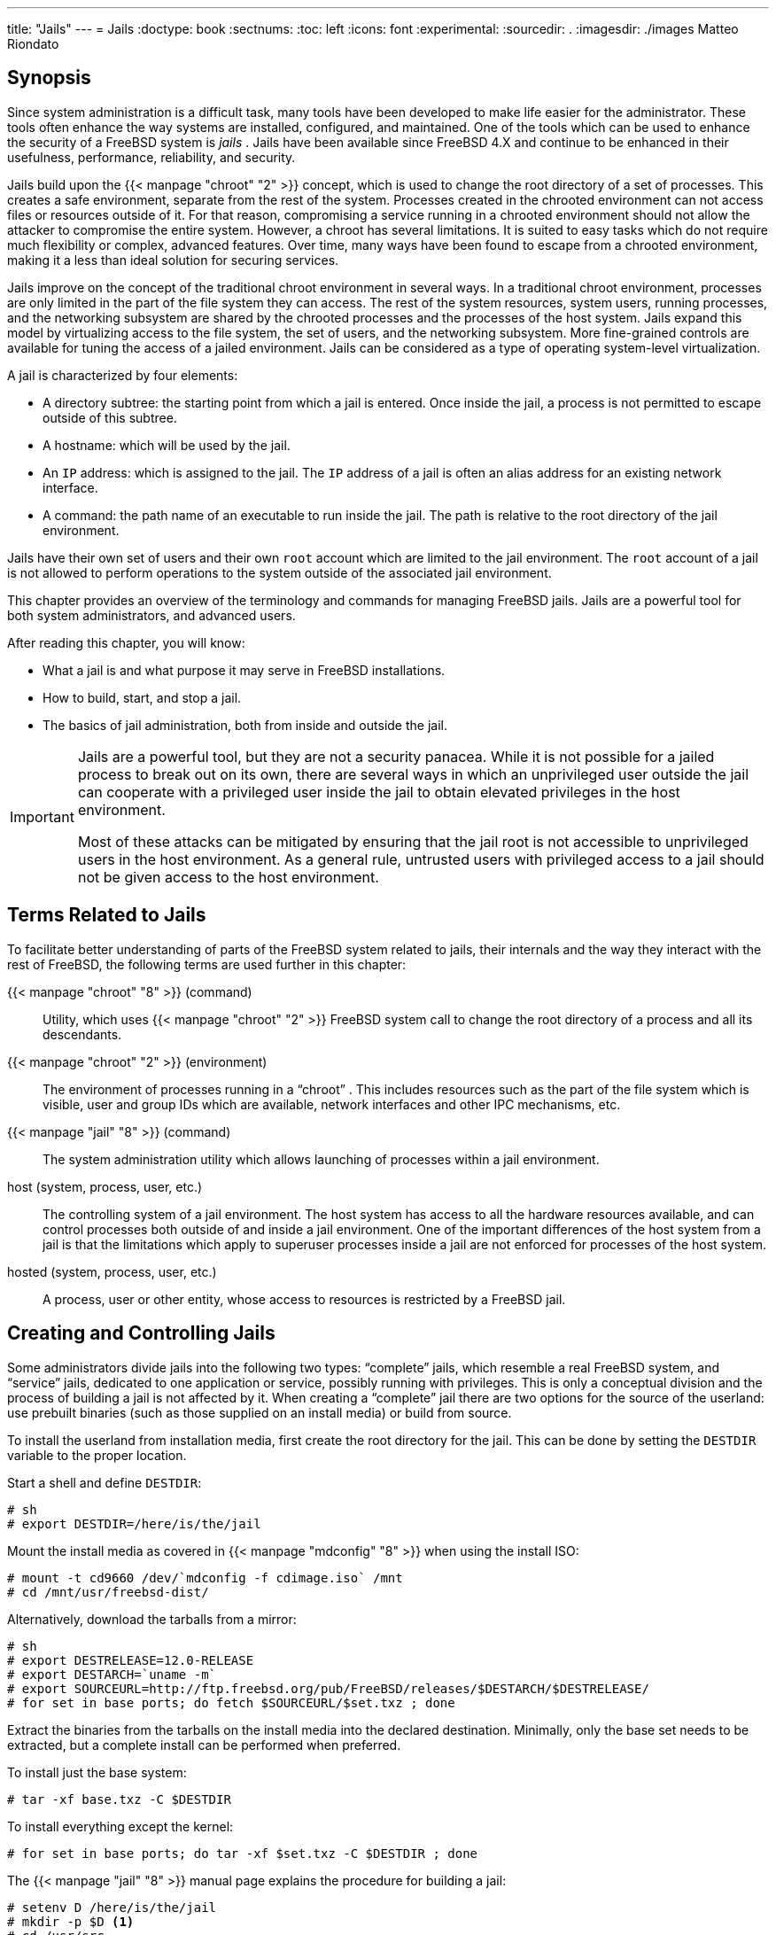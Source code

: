 ---
title: "Jails"
---
= Jails
:doctype: book
:sectnums:
:toc: left
:icons: font
:experimental:
:sourcedir: .
:imagesdir: ./images
Matteo Riondato

(((jails)))

[[_jails_synopsis]]
== Synopsis


Since system administration is a difficult task, many tools have been developed to make life easier for the administrator.
These tools often enhance the way systems are installed, configured, and maintained.
One of the tools which can be used to enhance the security of a FreeBSD system is [term]_jails_
.
Jails have been available since FreeBSD{nbsp}4.X and continue to be enhanced in their usefulness, performance, reliability, and security.

Jails build upon the  {{< manpage "chroot" "2" >}}
 concept, which is used to change the root directory of a set of processes.
This creates a safe environment, separate from the rest of the system.
Processes created in the chrooted environment can not access files or resources outside of it.
For that reason, compromising a service running in a chrooted environment should not allow the attacker to compromise the entire system.
However, a chroot has several limitations.
It is suited to easy tasks which do not require much flexibility or complex, advanced features.
Over time, many ways have been found to escape from a chrooted environment, making it a less than ideal solution for securing services.

Jails improve on the concept of the traditional chroot environment in several ways.
In a traditional chroot environment, processes are only limited in the part of the file system they can access.
The rest of the system resources, system users, running processes, and the networking subsystem are shared by the chrooted processes and the processes of the host system.
Jails expand this model by virtualizing access to the file system, the set of users, and the networking subsystem.
More fine-grained controls are available for tuning the access of a jailed environment.
Jails can be considered as a type of operating system-level virtualization.

A jail is characterized by four elements:

* A directory subtree: the starting point from which a jail is entered. Once inside the jail, a process is not permitted to escape outside of this subtree.
* A hostname: which will be used by the jail.
* An [acronym]``IP`` address: which is assigned to the jail. The [acronym]``IP`` address of a jail is often an alias address for an existing network interface.
* A command: the path name of an executable to run inside the jail. The path is relative to the root directory of the jail environment.


Jails have their own set of users and their own [username]``root``
 account which are limited to the jail environment.
The [username]``root``
 account of a jail is not allowed to perform operations to the system outside of the associated jail environment.

This chapter provides an overview of the terminology and commands for managing FreeBSD jails.
Jails are a powerful tool for both system administrators, and advanced users.

After reading this chapter, you will know:

* What a jail is and what purpose it may serve in FreeBSD installations.
* How to build, start, and stop a jail.
* The basics of jail administration, both from inside and outside the jail.


[IMPORTANT]
====
Jails are a powerful tool, but they are not a security panacea.
While it is not possible for a jailed process to break out on its own, there are several ways in which an unprivileged user outside the jail can cooperate with a privileged user inside the jail to obtain elevated privileges in the host environment.

Most of these attacks can be mitigated by ensuring that the jail root is not accessible to unprivileged users in the host environment.
As a general rule, untrusted users with privileged access to a jail should not be given access to the host environment.
====

[[_jails_terms]]
== Terms Related to Jails


To facilitate better understanding of parts of the FreeBSD system related to jails, their internals and the way they interact with the rest of FreeBSD, the following terms are used further in this chapter:

{{< manpage "chroot" "8" >}} (command)::
Utility, which uses  {{< manpage "chroot" "2" >}}
FreeBSD system call to change the root directory of a process and all its descendants.

{{< manpage "chroot" "2" >}} (environment)::
The environment of processes running in a "`chroot`"
.
This includes resources such as the part of the file system which is visible, user and group IDs which are available, network interfaces and other IPC mechanisms, etc.

{{< manpage "jail" "8" >}} (command)::
The system administration utility which allows launching of processes within a jail environment.

host (system, process, user, etc.)::
The controlling system of a jail environment.
The host system has access to all the hardware resources available, and can control processes both outside of and inside a jail environment.
One of the important differences of the host system from a jail is that the limitations which apply to superuser processes inside a jail are not enforced for processes of the host system.

hosted (system, process, user, etc.)::
A process, user or other entity, whose access to resources is restricted by a FreeBSD jail.


[[_jails_build]]
== Creating and Controlling Jails


Some administrators divide jails into the following two types: "`complete`"
 jails, which resemble a real FreeBSD system, and "`service`"
 jails, dedicated to one application or service, possibly running with privileges.
This is only a conceptual division and the process of building a jail is not affected by it.
When creating a "`complete`"
 jail there are two options for the source of the userland: use prebuilt binaries (such as those supplied on an install media) or build from source.

To install the userland from installation media, first create the root directory for the jail.
This can be done by setting the [var]``DESTDIR`` variable to the proper location.

Start a shell and define [var]``DESTDIR``:

----
# sh
# export DESTDIR=/here/is/the/jail
----


Mount the install media as covered in  {{< manpage "mdconfig" "8" >}}
 when using the install ISO:

----
# mount -t cd9660 /dev/`mdconfig -f cdimage.iso` /mnt
# cd /mnt/usr/freebsd-dist/
----


Alternatively, download the tarballs from a mirror:

----
# sh
# export DESTRELEASE=12.0-RELEASE
# export DESTARCH=`uname -m`
# export SOURCEURL=http://ftp.freebsd.org/pub/FreeBSD/releases/$DESTARCH/$DESTRELEASE/
# for set in base ports; do fetch $SOURCEURL/$set.txz ; done
----


Extract the binaries from the tarballs on the install media into the declared destination.
Minimally, only the base set needs to be extracted, but a complete install can be performed when preferred.

To install just the base system:

----
# tar -xf base.txz -C $DESTDIR
----


To install everything except the kernel:

----
# for set in base ports; do tar -xf $set.txz -C $DESTDIR ; done
----


The  {{< manpage "jail" "8" >}}
 manual page explains the procedure for building a jail:

----
# setenv D /here/is/the/jail
# mkdir -p $D <1>
# cd /usr/src
# make buildworld <2>
# make installworld DESTDIR=$D <3>
# make distribution DESTDIR=$D <4>
# mount -t devfs devfs $D/dev <5>
----
<1>Selecting a location for a jail is the best starting
	  point.  This is where the jail will physically reside within
	  the file system of the jail's host.  A good choice can be
	  [path]``/usr/jail/jailname``
,
	  where [replaceable]``
jailname``
 is the hostname
	  identifying the jail.  Usually, [path]``/usr/``

	  has enough space for the jail file system, which for
	  "`
complete`"
 jails is, essentially, a replication
	  of every file present in a default installation of the FreeBSD
	  base system.
<2>If you have already rebuilt your userland using
	  [command]``
make world``
 or
	  [command]``make buildworld``
, you can skip this step
	  and install your existing userland into the new jail.
<3>This command will populate the directory subtree chosen
	  as jail's physical location on the file system with the
	  necessary binaries, libraries, manual pages and so
	  on.
<4>The `distribution`
 target for
	  [app]``make``
 installs every needed
	  configuration file.  In simple words, it installs every
	  installable file of
	  [path]``/usr/src/etc/``
 to the
	  [path]``/etc``
 directory of the
	  jail environment:
	  [path]``$D/etc/``
.
<5>Mounting the  {{< manpage "devfs" "8" >}}
 file system inside a jail is
	  not required.  On the other hand, any, or almost any
	  application requires access to at least one device,
	  depending on the purpose of the given application.  It is
	  very important to control access to devices from inside a
	  jail, as improper settings could permit an attacker to do
	  nasty things in the jail.  Control over  {{< manpage "devfs" "8" >}}
 is
	  managed through rulesets which are described in the
	   {{< manpage "devfs" "8" >}}
 and  {{< manpage "devfs.conf" "5" >}}
 manual pages.


Once a jail is installed, it can be started by using the  {{< manpage "jail" "8" >}}
 utility.
The  {{< manpage "jail" "8" >}}
 utility takes four mandatory arguments which are described in the <<_jails_synopsis>>.
Other arguments may be specified too, e.g., to run the jailed process with the credentials of a specific user.
The [option]``[replaceable]``command```` argument depends on the type of the jail; for a __virtual system__, [path]``/etc/rc``
 is a good choice, since it will replicate the startup sequence of a real FreeBSD system.
For a _service_ jail, it depends on the service or application that will run within the jail.

Jails are often started at boot time and the FreeBSD [path]``rc``
 mechanism provides an easy way to do this.


. Configure jail parameters in [path]``jail.conf`` :
+

[source]
----
www {
    host.hostname = www.example.org;           # Hostname
    ip4.addr = 192.168.0.10;                   # IP address of the jail
    path ="/usr/jail/www";                     # Path to the jail
    devfs_ruleset = "www_ruleset";             # devfs ruleset
    mount.devfs;                               # Mount devfs inside the jail
    exec.start = "/bin/sh /etc/rc";            # Start command
    exec.stop = "/bin/sh /etc/rc.shutdown";    # Stop command
}
----
+
Configure jails to start at boot time in [path]``rc.conf``
:
+

[source]
----
jail_enable="YES"   # Set to NO to disable starting of any jails
----
+
The default startup of jails configured in  {{< manpage "jail.conf" "5" >}}
, will run the [path]``/etc/rc``
script of the jail, which assumes the jail is a complete virtual system.
For service jails, the default startup command of the jail should be changed, by setting the [var]``exec.start``	  option appropriately.
+
NOTE: For a full list of available options, please see the  {{< manpage "jail.conf" "5" >}}
 manual page.
+


 {{< manpage "service" "8" >}}
 can be used to start or stop a jail by hand, if an entry for it exists in [path]``jail.conf``
:

----
# service jail start www
# service jail stop www
----


Jails can be shut down with  {{< manpage "jexec" "8" >}}
.
Use  {{< manpage "jls" "8" >}}
 to identify the jail's [var]``JID``, then use  {{< manpage "jexec" "8" >}}
 to run the shutdown script in that jail.

----
# jlsJID  IP Address      Hostname                      Path
     3  192.168.0.10    www                           /usr/jail/www
# jexec 3 /etc/rc.shutdown
----


More information about this can be found in the  {{< manpage "jail" "8" >}}
 manual page.

[[_jails_tuning]]
== Fine Tuning and Administration


There are several options which can be set for any jail, and various ways of combining a host FreeBSD system with jails, to produce higher level applications.
This section presents:

* Some of the options available for tuning the behavior and security restrictions implemented by a jail installation.
* Some of the high-level applications for jail management, which are available through the FreeBSD Ports Collection, and can be used to implement overall jail-based solutions.


[[_jails_tuning_utilities]]
=== System Tools for Jail Tuning in FreeBSD


Fine tuning of a jail's configuration is mostly done by setting  {{< manpage "sysctl" "8" >}}
 variables.
A special subtree of sysctl exists as a basis for organizing all the relevant options: the [var]``security.jail.*`` hierarchy of FreeBSD kernel options.
Here is a list of the main jail-related sysctls, complete with their default value.
Names should be self-explanatory, but for more information about them, please refer to the  {{< manpage "jail" "8" >}}
 and  {{< manpage "sysctl" "8" >}}
 manual pages.

* [var]``security.jail.set_hostname_allowed: 1``
* [var]``security.jail.socket_unixiproute_only: 1``
* [var]``security.jail.sysvipc_allowed: 0``
* [var]``security.jail.enforce_statfs: 2``
* [var]``security.jail.allow_raw_sockets: 0``
* [var]``security.jail.chflags_allowed: 0``
* [var]``security.jail.jailed: 0``


These variables can be used by the system administrator of the _host system_ to add or remove some of the limitations imposed by default on the [username]``root``
 user.
Note that there are some limitations which cannot be removed.
The [username]``root``
 user is not allowed to mount or unmount file systems from within a  {{< manpage "jail" "8" >}}
.
The [username]``root``
 inside a jail may not load or unload  {{< manpage "devfs" "8" >}}
 rulesets, set firewall rules, or do many other administrative tasks which require modifications of in-kernel data, such as setting the [var]``securelevel`` of the kernel.

The base system of FreeBSD contains a basic set of tools for viewing information about the active jails, and attaching to a jail to run administrative commands.
The  {{< manpage "jls" "8" >}}
 and  {{< manpage "jexec" "8" >}}
 commands are part of the base FreeBSD system, and can be used to perform the following simple tasks:

* Print a list of active jails and their corresponding jail identifier ([acronym]``JID``), [acronym]``IP`` address, hostname and path.
* Attach to a running jail, from its host system, and run a command inside the jail or perform administrative tasks inside the jail itself. This is especially useful when the [username]``root`` user wants to cleanly shut down a jail. The  {{< manpage "jexec" "8" >}} utility can also be used to start a shell in a jail to do administration in it; for example:
+

----
# jexec 1 tcsh
----


[[_jails_tuning_admintools]]
=== High-Level Administrative Tools in the FreeBSD Ports Collection


Among the many third-party utilities for jail administration, one of the most complete and useful is [package]#sysutils/ezjail#
.
It is a set of scripts that contribute to  {{< manpage "jail" "8" >}}
 management.
Please refer to link:/doc/en_US.ISO8859-1/en_US.ISO8859-1/books/handbook/jails-ezjail.html[the
	  handbook section on ezjail]	for more information.

[[_jails_updating]]
=== Keeping Jails Patched and up to Date


Jails should be kept up to date from the host operating system as attempting to patch userland from within the jail may likely fail as the default behavior in FreeBSD is to disallow the use of  {{< manpage "chflags" "1" >}}
 in a jail which prevents the replacement of some files.
It is possible to change this behavior but it is recommended to use  {{< manpage "freebsd-update" "8" >}}
	to maintain jails instead.
Use [option]``-b`` to specify the path of the jail to be updated.

----
# freebsd-update -b /here/is/the/jail fetch
# freebsd-update -b /here/is/the/jail install
----

[[_jails_application]]
== Updating Multiple Jails
= Updating Multiple Jails
:imagesdir: ./images
Daniel Gerzo; Simon L. B. Nielsen; Ken Tom


The management of multiple jails can become problematic because every jail has to be rebuilt from scratch whenever it is upgraded.
This can be time consuming and tedious if a lot of jails are created and manually updated.

This section demonstrates one method to resolve this issue by safely sharing as much as is possible between jails using read-only  {{< manpage "mount_nullfs" "8" >}}
 mounts, so that updating is simpler.
This makes it more attractive to put single services, such as [acronym]``HTTP``, [acronym]``DNS``, and [acronym]``SMTP``, into individual jails.
Additionally, it provides a simple way to add, remove, and upgrade jails.

[NOTE]
====
Simpler solutions exist, such as [app]``ezjail``, which provides an easier method of administering FreeBSD jails but is less versatile than this setup.
 [app]``ezjail`` is covered in more detail in <<_jails_ezjail>>.
====


The goals of the setup described in this section are:

* Create a simple and easy to understand jail structure that does not require running a full installworld on each and every jail.
* Make it easy to add new jails or remove existing ones.
* Make it easy to update or upgrade existing jails.
* Make it possible to run a customized FreeBSD branch.
* Be paranoid about security, reducing as much as possible the possibility of compromise.
* Save space and inodes, as much as possible.


This design relies on a single, read-only master template which is mounted into each jail and one read-write device per jail.
A device can be a separate physical disc, a partition, or a vnode backed memory device.
This example uses read-write [app]``nullfs`` mounts.

The file system layout is as follows:

* The jails are based under the [path]``/home`` partition.
* Each jail will be mounted under the [path]``/home/j`` directory.
* The template for each jail and the read-only partition for  all of the jails is [path]``/home/j/mroot`` .
* A blank directory will be created for each jail under the [path]``/home/j`` directory.
* Each jail will have a [path]``/s`` directory that will be linked to the read-write portion of the system.
* Each jail will have its own read-write system that is based upon [path]``/home/j/skel`` .
* The read-write portion of each jail will be created in [path]``/home/js`` .


[[_jails_service_jails_template]]
=== Creating the Template


This section describes the steps needed to create the master template.

It is recommended to first update the host FreeBSD system to the latest -RELEASE branch using the instructions in <<_makeworld>>.
Additionally, this template uses the [package]#sysutils/cpdup#
 package or port and [app]``portsnap`` will be used to download the FreeBSD Ports Collection.


. First, create a directory structure for the read-only file system which will contain the FreeBSD binaries for the jails. Then, change directory to the FreeBSD source tree and install the read-only file system to the jail template:
+

----
# mkdir /home/j /home/j/mroot
# cd /usr/src
# make installworld DESTDIR=/home/j/mroot
----
. Next, prepare a FreeBSD Ports Collection for the jails as well as a FreeBSD source tree, which is required for [app]``mergemaster``:
+

----
# cd /home/j/mroot
# mkdir usr/ports
# portsnap -p /home/j/mroot/usr/ports fetch extract
# cpdup /usr/src /home/j/mroot/usr/src
----
. Create a skeleton for the read-write portion of the system:
+

----
# mkdir /home/j/skel /home/j/skel/home /home/j/skel/usr-X11R6 /home/j/skel/distfiles
# mv etc /home/j/skel
# mv usr/local /home/j/skel/usr-local
# mv tmp /home/j/skel
# mv var /home/j/skel
# mv root /home/j/skel
----
. Use [app]``mergemaster`` to install missing configuration files. Then, remove the extra directories that [app]``mergemaster``	    creates:
+

----
# mergemaster -t /home/j/skel/var/tmp/temproot -D /home/j/skel -i
# cd /home/j/skel
# rm -R bin boot lib libexec mnt proc rescue sbin sys usr dev
----
. Now, symlink the read-write file system to the read-only file system. Ensure that the symlinks are created in the correct [path]``s/`` locations as the creation of directories in the wrong locations will cause the installation to fail.
+

----
# cd /home/j/mroot
# mkdir s
# ln -s s/etc etc
# ln -s s/home home
# ln -s s/root root
# ln -s ../s/usr-local usr/local
# ln -s ../s/usr-X11R6 usr/X11R6
# ln -s ../../s/distfiles usr/ports/distfiles
# ln -s s/tmp tmp
# ln -s s/var var
----
. As a last step, create a generic [path]``/home/j/skel/etc/make.conf`` containing this line:
+

[source]
----
WRKDIRPREFIX?=  /s/portbuild
----
+
This makes it possible to compile FreeBSD ports inside each jail.
Remember that the ports directory is part of the read-only system.
The custom path for `WRKDIRPREFIX` allows builds to be done in the read-write portion of every jail.


[[_jails_service_jails_creating]]
=== Creating Jails


The jail template can now be used to setup and configure the jails in [path]``/etc/rc.conf``
.
This example demonstrates the creation of 3 jails: ``NS``, `MAIL` and ``WWW``.


. Add the following lines to [path]``/etc/fstab`` , so that the read-only template for the jails and the read-write space will be available in the respective jails:
+

[source]
----
/home/j/mroot   /home/j/ns     nullfs  ro  0   0
/home/j/mroot   /home/j/mail   nullfs  ro  0   0
/home/j/mroot   /home/j/www    nullfs  ro  0   0
/home/js/ns     /home/j/ns/s   nullfs  rw  0   0
/home/js/mail   /home/j/mail/s nullfs  rw  0   0
/home/js/www    /home/j/www/s  nullfs  rw  0   0
----
+
To prevent [app]``fsck`` from checking [app]``nullfs`` mounts during boot and [app]``dump`` from backing up the read-only nullfs mounts of the jails, the last two columns are both set to ``0``.
. Configure the jails in [path]``/etc/rc.conf`` :
+

[source]
----
jail_enable="YES"
jail_set_hostname_allow="NO"
jail_list="ns mail www"
jail_ns_hostname="ns.example.org"
jail_ns_ip="192.168.3.17"
jail_ns_rootdir="/usr/home/j/ns"
jail_ns_devfs_enable="YES"
jail_mail_hostname="mail.example.org"
jail_mail_ip="192.168.3.18"
jail_mail_rootdir="/usr/home/j/mail"
jail_mail_devfs_enable="YES"
jail_www_hostname="www.example.org"
jail_www_ip="62.123.43.14"
jail_www_rootdir="/usr/home/j/www"
jail_www_devfs_enable="YES"
----
+
The [var]``jail_[replaceable]``name``\_rootdir``	    variable is set to [path]``/usr/home``
instead of [path]``/home``
because the physical path of [path]``/home``
on a default FreeBSD installation is [path]``/usr/home``
.
The [var]``jail_[replaceable]``name``\_rootdir``	    variable must _not_ be set to a path which includes a symbolic link, otherwise the jails will refuse to start.
. Create the required mount points for the read-only file system of each jail:
+

----
# mkdir /home/j/ns /home/j/mail /home/j/www
----
. Install the read-write template into each jail using [package]#sysutils/cpdup# :
+

----
# mkdir /home/js
# cpdup /home/j/skel /home/js/ns
# cpdup /home/j/skel /home/js/mail
# cpdup /home/j/skel /home/js/www
----
. In this phase, the jails are built and prepared to run. First, mount the required file systems for each jail, and then start them:
+

----
# mount -a
# service jail start
----


The jails should be running now.
To check if they have started correctly, use [command]``jls``.
Its output should be similar to the following:

----
# jlsJID  IP Address      Hostname                      Path
     3  192.168.3.17    ns.example.org                /home/j/ns
     2  192.168.3.18    mail.example.org              /home/j/mail
     1  62.123.43.14    www.example.org               /home/j/www
----


At this point, it should be possible to log onto each jail, add new users, or configure daemons.
The `JID` column indicates the jail identification number of each running jail.
Use the following command to perform administrative tasks in the jail whose [acronym]``JID`` is ``3``:

----
# jexec 3 tcsh
----

[[_jails_service_jails_upgrading]]
=== Upgrading


The design of this setup provides an easy way to upgrade existing jails while minimizing their downtime.
Also, it provides a way to roll back to the older version should a problem occur.


. The first step is to upgrade the host system. Then, create a new temporary read-only template in [path]``/home/j/mroot2`` .
+

----
# mkdir /home/j/mroot2
# cd /usr/src
# make installworld DESTDIR=/home/j/mroot2
# cd /home/j/mroot2
# cpdup /usr/src usr/src
# mkdir s
----
+
The `installworld` creates a few unnecessary directories, which should be removed:
+

----
# chflags -R 0 var
# rm -R etc var root usr/local tmp
----
. Recreate the read-write symlinks for the master file system:
+

----
# ln -s s/etc etc
# ln -s s/root root
# ln -s s/home home
# ln -s ../s/usr-local usr/local
# ln -s ../s/usr-X11R6 usr/X11R6
# ln -s s/tmp tmp
# ln -s s/var var
----
. Next, stop the jails:
+

----
# service jail stop
----
. Unmount the original file systems as the read-write systems are attached to the read-only system ([path]``/s`` ):
+

----
# umount /home/j/ns/s
# umount /home/j/ns
# umount /home/j/mail/s
# umount /home/j/mail
# umount /home/j/www/s
# umount /home/j/www
----
. Move the old read-only file system and replace it with the new one. This will serve as a backup and archive of the old read-only file system should something go wrong. The naming convention used here corresponds to when a new read-only file system has been created. Move the original FreeBSD Ports Collection over to the new file system to save some space and inodes:
+

----
# cd /home/j
# mv mroot mroot.20060601
# mv mroot2 mroot
# mv mroot.20060601/usr/ports mroot/usr
----
. At this point the new read-only template is ready, so the only remaining task is to remount the file systems and start the jails:
+

----
# mount -a
# service jail start
----


Use [command]``jls`` to check if the jails started correctly.
Run [command]``mergemaster`` in each jail to update the configuration files.

[[_jails_ezjail]]
== Managing Jails with ezjail
= Managing Jails with
	ezjail
:imagesdir: ./images
Warren Block


Creating and managing multiple jails can quickly become tedious and error-prone.
Dirk Engling's [app]``ezjail`` automates and greatly simplifies many jail tasks.
A _basejail_ is created as a template.
Additional jails use  {{< manpage "mount_nullfs" "8" >}}
 to share many of the basejail directories without using additional disk space.
Each additional jail takes only a few megabytes of disk space before applications are installed.
Upgrading the copy of the userland in the basejail automatically upgrades all of the other jails.

Additional benefits and features are described in detail on the [app]``ezjail`` web site, https://erdgeist.org/arts/software/ezjail/.

[[_jails_ezjail_install]]
=== Installing ezjail


Installing [app]``ezjail`` consists of adding a loopback interface for use in jails, installing the port or package, and enabling the service.

[[_jails_ezjail_install_procedure]]

. To keep jail loopback traffic off the host's loopback network interface ``lo0``, a second loopback interface is created by adding an entry to [path]``/etc/rc.conf`` :
+

[source]
----
cloned_interfaces="lo1"
----
+
The second loopback interface `lo1`	    will be created when the system starts.
It can also be created manually without a restart:
+

----
# service netif cloneupCreated clone interfaces: lo1.
----
+
Jails can be allowed to use aliases of this secondary loopback interface without interfering with the host.
+ 
Inside a jail, access to the loopback address [ipaddress]``127.0.0.1``
is redirected to the first [acronym]``IP`` address assigned to the jail.
To make the jail loopback correspond with the new `lo1` interface, that interface must be specified first in the list of interfaces and [acronym]``IP`` addresses given when creating a new jail.
+ 
Give each jail a unique loopback address in the [ipaddress]``127.0.0.0``[netmask]``/8``
netblock.
. Install [package]#sysutils/ezjail# :
+

----
# cd /usr/ports/sysutils/ezjail
# make install clean
----
. Enable [app]``ezjail`` by adding this line to [path]``/etc/rc.conf`` :
+

[source]
----
ezjail_enable="YES"
----
. The service will automatically start on system boot. It can be started immediately for the current session:
+

----
# service ezjail start
----


[[_jails_ezjail_initialsetup]]
=== Initial Setup


With [app]``ezjail`` installed, the basejail directory structure can be created and populated.
This step is only needed once on the jail host computer.

In both of these examples, [option]``-p`` causes the ports tree to be retrieved with  {{< manpage "portsnap" "8" >}}
 into the basejail.
That single copy of the ports directory will be shared by all the jails.
Using a separate copy of the ports directory for jails isolates them from the host.
The [app]``ezjail``[acronym]``FAQ``	explains in more detail: http://erdgeist.org/arts/software/ezjail/#FAQ.
[[_jails_ezjail_initialsetup_procedure]]

. {empty}
+
a. {empty}
+
For a basejail based on the FreeBSD RELEASE matching that of the host computer, use [command]``install``.
For example, on a host computer running FreeBSD{nbsp}10-STABLE, the latest RELEASE version of FreeBSD{nbsp}-10 will be installed in the jail):
+

----
# ezjail-admin install -p
----
a. {empty}
+
The basejail can be installed from binaries created by `buildworld` on the host with [command]``ezjail-admin update``.
+ 
In this example, FreeBSD{nbsp}10-STABLE has been built from source.
The jail directories are created.
Then `installworld` is executed, installing the host's [path]``/usr/obj``
into the basejail.
+

----
# ezjail-admin update -i -p
----
+
The host's [path]``/usr/src``
is used by default.
A different source directory on the host can be specified with [option]``-s`` and a path, or set with [var]``ezjail_sourcetree`` in [path]``/usr/local/etc/ezjail.conf``
.


[TIP]
====
The basejail's ports tree is shared by other jails.
However, downloaded distfiles are stored in the jail that downloaded them.
By default, these files are stored in [path]``/var/ports/distfiles``
 within each jail. [path]``/var/ports``
 inside each jail is also used as a work directory when building ports.
====

[TIP]
====
The [acronym]``FTP`` protocol is used by default to download packages for the installation of the basejail.
Firewall or proxy configurations can prevent or interfere with [acronym]``FTP`` transfers.
The [acronym]``HTTP`` protocol works differently and avoids these problems.
It can be chosen by specifying a full [acronym]``URL`` for a particular download mirror in [path]``/usr/local/etc/ezjail.conf``
:

[source]
----
ezjail_ftphost=http://ftp.FreeBSD.org
----

See <<_mirrors_ftp>> for a list of sites.
====

[[_jails_ezjail_create]]
=== Creating and Starting a New Jail


New jails are created with [command]``ezjail-admin create``.
In these examples, the `lo1` loopback interface is used as described above.
[[_jails_ezjail_create_steps]]
.Procedure: Create and Start a New Jail
. Create the jail, specifying a name and the loopback and network interfaces to use, along with their [acronym]``IP`` addresses. In this example, the jail is named ``dnsjail``.
+

----
# ezjail-admin create dnsjail 'lo1|127.0.1.1,em0|192.168.1.50'
----
+
TIP: Most network services run in jails without problems.
A few network services, most notably  {{< manpage "ping" "8" >}}
, use __raw network sockets__.
In jails, raw network sockets are disabled by default for security.
Services that require them will not work.

Occasionally, a jail genuinely needs raw sockets.
For example, network monitoring applications often use  {{< manpage "ping" "8" >}}
 to check the availability of other computers.
When raw network sockets are actually needed in a jail, they can be enabled by editing the [app]``ezjail``	      configuration file for the individual jail, [path]``/usr/local/etc/ezjail/jailname``
.
Modify the `parameters`	      entry:

[source]
----
export jail_jailname_parameters="allow.raw_sockets=1"
----

Do not enable raw network sockets unless services in the jail actually require them.
+

. Start the jail:
+

----
# ezjail-admin start dnsjail
----
. Use a console on the jail:
+

----
# ezjail-admin console dnsjail
----


The jail is operating and additional configuration can be completed.
Typical settings added at this point include:


. {empty}
+
Connect to the jail and set the [username]``root``
user's password:
+

----
# ezjail-admin console dnsjail
# passwdChanging local password for root
New Password:
Retype New Password:
----
. {empty}
+
The jail's time zone can be set with  {{< manpage "tzsetup" "8" >}}
.
To avoid spurious error messages, the  {{< manpage "adjkerntz" "8" >}}
entry in [path]``/etc/crontab``
can be commented or removed.
This job attempts to update the computer's hardware clock with time zone changes, but jails are not allowed to access that hardware.
. {empty}
+
Enter domain name server lines in [path]``/etc/resolv.conf``
so [acronym]``DNS`` works in the jail.
. {empty}
+
Change the address and add the jail name to the `localhost` entries in [path]``/etc/hosts``
.
. {empty}
+
Enter configuration settings in [path]``/etc/rc.conf``
.
This is much like configuring a full computer.
The host name and [acronym]``IP`` address are not set here.
Those values are already provided by the jail configuration.


With the jail configured, the applications for which the jail was created can be installed.

[TIP]
====
Some ports must be built with special options to be used in a jail.
For example, both of the network monitoring plugin packages [package]#net-mgmt/nagios-plugins#
 and [package]#net-mgmt/monitoring-plugins#
	  have a `JAIL` option which must be enabled for them to work correctly inside a jail.
====

[[_jails_ezjail_update]]
=== Updating Jails

[[_jails_ezjail_update_os]]
==== Updating the Operating System


Because the basejail's copy of the userland is shared by the other jails, updating the basejail automatically updates all of the other jails.
Either source or binary updates can be used.

To build the world from source on the host, then install it in the basejail, use:

----
# ezjail-admin update -b
----


If the world has already been compiled on the host, install it in the basejail with:

----
# ezjail-admin update -i
----


Binary updates use  {{< manpage "freebsd-update" "8" >}}
.
These updates have the same limitations as if  {{< manpage "freebsd-update" "8" >}}
 were being run directly.
The most important one is that only -RELEASE versions of FreeBSD are available with this method.

Update the basejail to the latest patched release of the version of FreeBSD on the host.
For example, updating from RELEASE-p1 to RELEASE-p2.

----
# ezjail-admin update -u
----


To upgrade the basejail to a new version, first upgrade the host system as described in <<_freebsdupdate_upgrade>>.
Once the host has been upgraded and rebooted, the basejail can then be upgraded.
  {{< manpage "freebsd-update" "8" >}}
 has no way of determining which version is currently installed in the basejail, so the original version must be specified.
Use  {{< manpage "file" "1" >}}
 to determine the original version in the basejail:

----
# file /usr/jails/basejail/bin/sh/usr/jails/basejail/bin/sh: ELF 64-bit LSB executable, x86-64, version 1 (FreeBSD), dynamically linked (uses shared libs), for FreeBSD 9.3, stripped
----


Now use this information to perform the upgrade from `9.3-RELEASE` to the current version of the host system:

----
# ezjail-admin update -U -s 9.3-RELEASE
----


After updating the basejail,  {{< manpage "mergemaster" "8" >}}
 must be run to update each jail's configuration files.

How to use  {{< manpage "mergemaster" "8" >}}
 depends on the purpose and trustworthiness of a jail.
If a jail's services or users are not trusted, then  {{< manpage "mergemaster" "8" >}}
 should only be run from within that jail:

[[_jails_ezjail_update_mergemaster_untrusted]]
. {{< manpage "mergemaster" "8" >}}on Untrusted Jail
====
Delete the link from the jail's [path]``/usr/src``
 into the basejail and create a new [path]``/usr/src``
 in the jail as a mountpoint.
Mount the host computer's [path]``/usr/src``
 read-only on the jail's new [path]``/usr/src``
 mountpoint:

----
# rm /usr/jails/jailname/usr/src
# mkdir /usr/jails/jailname/usr/src
# mount -t nullfs -o ro /usr/src /usr/jails/jailname/usr/src
----

Get a console in the jail:

----
# ezjail-admin console jailname
----

Inside the jail, run [command]``mergemaster``.
Then exit the jail console:

----
# cd /usr/src
# mergemaster -U
# exit
----

Finally, unmount the jail's [path]``/usr/src``
:

----
# umount /usr/jails/jailname/usr/src
----
====

[[_jails_ezjail_update_mergemaster_trusted]]
. {{< manpage "mergemaster" "8" >}}on Trusted Jail
====
If the users and services in a jail are trusted,  {{< manpage "mergemaster" "8" >}}
 can be run from the host:

----
# mergemaster -U -D /usr/jails/jailname
----
====

[[_jails_ezjail_update_ports]]
==== Updating Ports


The ports tree in the basejail is shared by the other jails.
Updating that copy of the ports tree gives the other jails the updated version also.

The basejail ports tree is updated with  {{< manpage "portsnap" "8" >}}
:

----
# ezjail-admin update -P
----

[[_jails_ezjail_control]]
=== Controlling Jails

[[_jails_ezjail_control_stop_start]]
==== Stopping and Starting Jails

[app]``
ezjail`` automatically starts jails when the computer is started.
Jails can be manually stopped and restarted with [command]``stop`` and [command]``start``:

----
# ezjail-admin stop sambajailStopping jails: sambajail.
----


By default, jails are started automatically when the host computer starts.
Autostarting can be disabled with [command]``config``:

----
# ezjail-admin config -r norun seldomjail
----


This takes effect the next time the host computer is started.
A jail that is already running will not be stopped.

Enabling autostart is very similar:

----
# ezjail-admin config -r run oftenjail
----

[[_jails_ezjail_control_backup]]
==== Archiving and Restoring Jails


Use [command]``archive`` to create a [path]``.tar.gz``
 archive of a jail.
The file name is composed from the name of the jail and the current date.
Archive files are written to the archive directory, [path]``/usr/jails/ezjail_archives``
.
A different archive directory can be chosen by setting [var]``ezjail_archivedir`` in the configuration file.

The archive file can be copied elsewhere as a backup, or an existing jail can be restored from it with [command]``restore``.
A new jail can be created from the archive, providing a convenient way to clone existing jails.

Stop and archive a jail named ``wwwserver``:

----
# ezjail-admin stop wwwserverStopping jails: wwwserver.
# ezjail-admin archive wwwserver
# ls /usr/jails/ezjail-archives/wwwserver-201407271153.13.tar.gz
----


Create a new jail named `wwwserver-clone` from the archive created in the previous step.
Use the [path]``em1``
	  interface and assign a new [acronym]``IP`` address to avoid conflict with the original:

----
# ezjail-admin create -a /usr/jails/ezjail_archives/wwwserver-201407271153.13.tar.gz wwwserver-clone 'lo1|127.0.3.1,em1|192.168.1.51'
----

[[_jails_ezjail_example_bind]]
=== Full Example: BIND in a Jail


Putting the [app]``BIND``[acronym]``DNS`` server in a jail improves security by isolating it.
This example creates a simple caching-only name server.

* The jail will be called ``dns1``.
* The jail will use [acronym]``IP`` address `192.168.1.240` on the host's `re0` interface.
* The upstream [acronym]``ISP``'s DNS servers are at `10.0.0.62` and ``10.0.0.61``.
* The basejail has already been created and a ports tree installed as shown in <<_jails_ezjail_initialsetup>>.


[[_jails_ezjail_example_bind_steps]]
.Running BIND in a Jail
====
Create a cloned loopback interface by adding a line to [path]``/etc/rc.conf``
:

[source]
----
cloned_interfaces="lo1"
----

Immediately create the new loopback interface:

----
# service netif cloneupCreated clone interfaces: lo1.
----

Create the jail:

----
# ezjail-admin create dns1 'lo1|127.0.2.1,re0|192.168.1.240'
----

Start the jail, connect to a console running on it, and perform some basic configuration:

----
# ezjail-admin start dns1
# ezjail-admin console dns1
# passwdChanging local password for root
New Password:
Retype New Password:
# tzsetup
# sed -i .bak -e '/adjkerntz/ s/^/#/' /etc/crontab
# sed -i .bak -e 's/127.0.0.1/127.0.2.1/g; s/localhost.my.domain/dns1.my.domain dns1/' /etc/hosts
----

Temporarily set the upstream [acronym]``DNS``	  servers in [path]``/etc/resolv.conf``
 so ports can be downloaded:

[source]
----
nameserver 10.0.0.62
nameserver 10.0.0.61
----

Still using the jail console, install [package]#dns/bind99#
.

----
# make -C /usr/ports/dns/bind99 install clean
----

Configure the name server by editing [path]``/usr/local/etc/namedb/named.conf``
.

Create an Access Control List ([acronym]``ACL``) of addresses and networks that are permitted to send [acronym]``DNS`` queries to this name server.
This section is added just before the `options`	  section already in the file:

[source]
----
...
// or cause huge amounts of useless Internet traffic.

acl "trusted" {
	192.168.1.0/24;
	localhost;
	localnets;
};

options {
...
----

Use the jail [acronym]``IP`` address in the `listen-on` setting to accept [acronym]``DNS`` queries from other computers on the network:

[source]
----
	listen-on	{ 192.168.1.240; };
----

A simple caching-only [acronym]``DNS`` name server is created by changing the `forwarders`	  section.
The original file contains:

[source]
----
/*
	forwarders {
		127.0.0.1;
	};
*/
----

Uncomment the section by removing the `/*` and `\*/` lines.
Enter the [acronym]``IP`` addresses of the upstream [acronym]``DNS`` servers.
Immediately after the `forwarders` section, add references to the `trusted`[acronym]``ACL`` defined earlier:

[source]
----
	forwarders {
		10.0.0.62;
		10.0.0.61;
	};

	allow-query       { any; };
	allow-recursion   { trusted; };
	allow-query-cache { trusted; };
----

Enable the service in [path]``/etc/rc.conf``
:

[source]
----
named_enable="YES"
----

Start and test the name server:

----
# service named startwrote key file "/usr/local/etc/namedb/rndc.key"
Starting named.
# /usr/local/bin/dig @192.168.1.240 freebsd.org
----

A response that includes

----
;; Got answer;
----

shows that the new [acronym]``DNS`` server is working.
A long delay followed by a response including

----
;; connection timed out; no servers could be reached
----

shows a problem.
Check the configuration settings and make sure any local firewalls allow the new [acronym]``DNS`` access to the upstream [acronym]``DNS`` servers.

The new [acronym]``DNS`` server can use itself for local name resolution, just like other local computers.
Set the address of the [acronym]``DNS`` server in the client computer's [path]``/etc/resolv.conf``
:

[source]
----
nameserver 192.168.1.240
----

A local [acronym]``DHCP`` server can be configured to provide this address for a local [acronym]``DNS``	  server, providing automatic configuration on [acronym]``DHCP`` clients.
====

ifdef::backend-docbook[]
[index]
== Index
// Generated automatically by the DocBook toolchain.
endif::backend-docbook[]